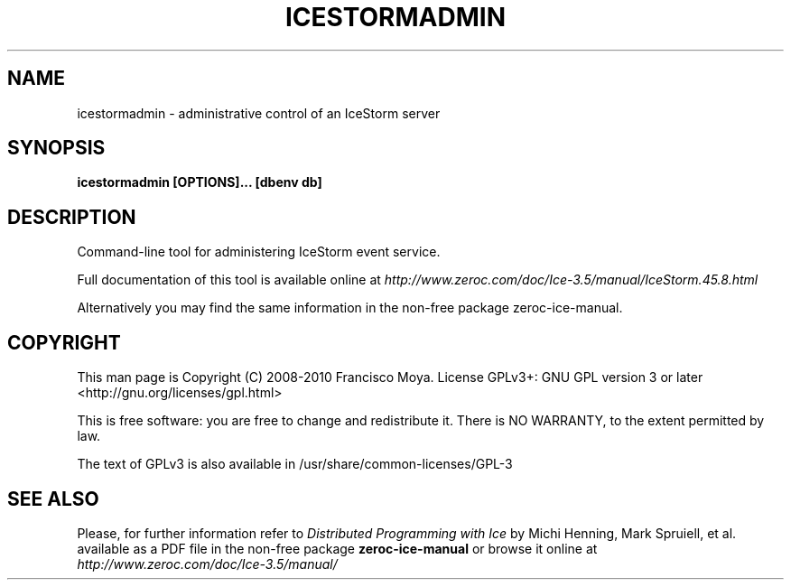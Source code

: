 .\" icestormadmin.1 --
.\" Created: Thu, 15 Dec 2005 22:09:31 +0100
.\"
.TH "ICESTORMADMIN" "1" "2008-05-16" "Francisco Moya" "ZeroC Ice 3.5"
.SH "NAME"
icestormadmin \- administrative control of an IceStorm server
.SH "SYNOPSIS"
.B icestormadmin [OPTIONS]... [dbenv db]
.SH "DESCRIPTION"
.PP
Command\-line tool for administering IceStorm event service.
.PP
Full documentation of this tool is available online at
.I http://www.zeroc.com/doc/Ice\-3.5/manual/IceStorm.45.8.html
.PP
Alternatively you may find the same information in the non\-free package zeroc\-ice\-manual.
.SH "COPYRIGHT"
This man page is Copyright (C) 2008-2010 Francisco Moya.   License  GPLv3+:  GNU GPL version 3 or later <http://gnu.org/licenses/gpl.html>
.PP
This  is  free  software:  you  are free to change and redistribute it. There is NO WARRANTY, to the extent permitted by law.
.PP
The text of GPLv3 is also available in /usr/share/common\-licenses/GPL\-3
.SH "SEE ALSO"
.PP
Please, for further information refer to
.I Distributed Programming with Ice
by Michi Henning, Mark Spruiell, et al. available as a PDF file in the non\-free package
.B zeroc\-ice\-manual
or browse it online at
.I http://www.zeroc.com/doc/Ice\-3.5/manual/
